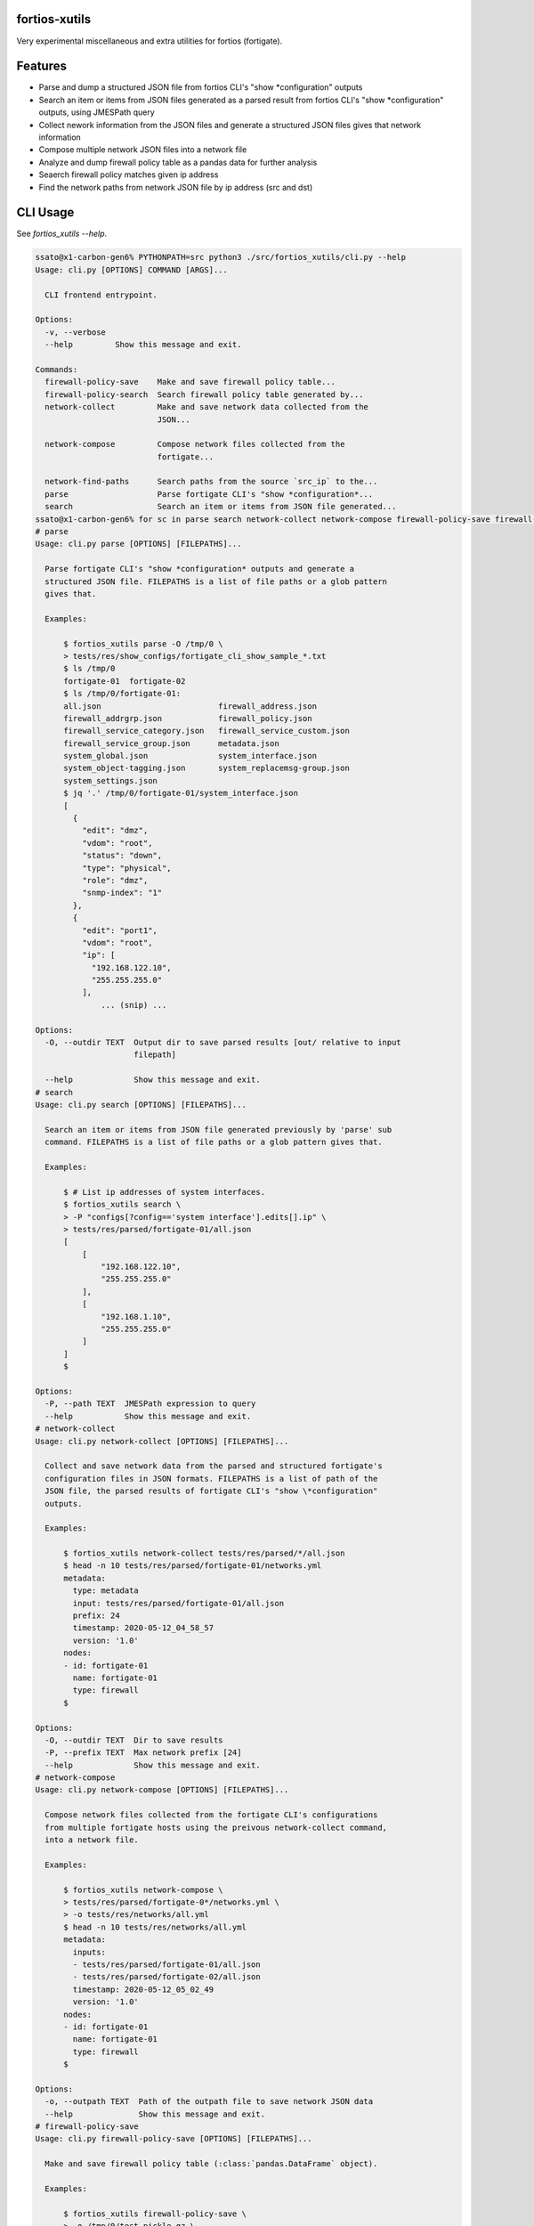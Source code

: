 fortios-xutils
================

.. image:: https://img.shields.io/pypi/v/fortios-xutils.svg
   :target: https://pypi.python.org/pypi/fortios-xutils/
   :alt: [Latest Version]

.. image:: https://img.shields.io/pypi/pyversions/fortios-xutils.svg
   :target: https://pypi.python.org/pypi/fortios-xutils/
   :alt: [Python versions]

.. image:: https://img.shields.io/pypi/l/fortios-xutils.svg
   :target: https://pypi.python.org/pypi/fortios-xutils/
   :alt: MIT License

.. image:: https://img.shields.io/travis/ssato/fortios-xutils.svg
   :target: https://travis-ci.org/ssato/fortios-xutils
   :alt: Test status

.. .. image:: https://img.shields.io/coveralls/ssato/fortios-xutils.svg
      :target: https://coveralls.io/r/ssato/fortios-xutils
      :alt: Coverage Status

.. image:: https://img.shields.io/lgtm/grade/python/g/ssato/fortios-xutils.svg
   :target: https://lgtm.com/projects/g/ssato/fortios-xutils/context:python
   :alt: [Code Quality by LGTM]

Very experimental miscellaneous and extra utilities for fortios (fortigate).

Features
==========

- Parse and dump a structured JSON file from fortios CLI's "show
  \*configuration" outputs
- Search an item or items from JSON files generated as a parsed result from
  fortios CLI's "show \*configuration" outputs, using JMESPath query
- Collect nework information from the JSON files and generate a structured JSON
  files gives that network information
- Compose multiple network JSON files into a network file
- Analyze and dump firewall policy table as a pandas data for further analysis
- Seaerch firewall policy matches given ip address
- Find the network paths from network JSON file by ip address (src and dst)

CLI Usage
============

See `fortios_xutils --help`.

.. code-block:: console

    ssato@x1-carbon-gen6% PYTHONPATH=src python3 ./src/fortios_xutils/cli.py --help
    Usage: cli.py [OPTIONS] COMMAND [ARGS]...

      CLI frontend entrypoint.

    Options:
      -v, --verbose
      --help         Show this message and exit.

    Commands:
      firewall-policy-save    Make and save firewall policy table...
      firewall-policy-search  Search firewall policy table generated by...
      network-collect         Make and save network data collected from the
                              JSON...

      network-compose         Compose network files collected from the
                              fortigate...

      network-find-paths      Search paths from the source `src_ip` to the...
      parse                   Parse fortigate CLI's "show *configuration*...
      search                  Search an item or items from JSON file generated...
    ssato@x1-carbon-gen6% for sc in parse search network-collect network-compose firewall-policy-save firewall-policy-search; do echo "# $sc"; PYTHONPATH=src python3 ./src/fortios_xutils/cli.py $sc --help; done
    # parse
    Usage: cli.py parse [OPTIONS] [FILEPATHS]...

      Parse fortigate CLI's "show *configuration* outputs and generate a
      structured JSON file. FILEPATHS is a list of file paths or a glob pattern
      gives that.

      Examples:

          $ fortios_xutils parse -O /tmp/0 \
          > tests/res/show_configs/fortigate_cli_show_sample_*.txt
          $ ls /tmp/0
          fortigate-01  fortigate-02
          $ ls /tmp/0/fortigate-01:
          all.json                         firewall_address.json
          firewall_addrgrp.json            firewall_policy.json
          firewall_service_category.json   firewall_service_custom.json
          firewall_service_group.json      metadata.json
          system_global.json               system_interface.json
          system_object-tagging.json       system_replacemsg-group.json
          system_settings.json
          $ jq '.' /tmp/0/fortigate-01/system_interface.json
          [
            {
              "edit": "dmz",
              "vdom": "root",
              "status": "down",
              "type": "physical",
              "role": "dmz",
              "snmp-index": "1"
            },
            {
              "edit": "port1",
              "vdom": "root",
              "ip": [
                "192.168.122.10",
                "255.255.255.0"
              ],
                  ... (snip) ...

    Options:
      -O, --outdir TEXT  Output dir to save parsed results [out/ relative to input
                         filepath]

      --help             Show this message and exit.
    # search
    Usage: cli.py search [OPTIONS] [FILEPATHS]...

      Search an item or items from JSON file generated previously by 'parse' sub
      command. FILEPATHS is a list of file paths or a glob pattern gives that.

      Examples:

          $ # List ip addresses of system interfaces.
          $ fortios_xutils search \
          > -P "configs[?config=='system interface'].edits[].ip" \
          > tests/res/parsed/fortigate-01/all.json
          [
              [
                  "192.168.122.10",
                  "255.255.255.0"
              ],
              [
                  "192.168.1.10",
                  "255.255.255.0"
              ]
          ]
          $

    Options:
      -P, --path TEXT  JMESPath expression to query
      --help           Show this message and exit.
    # network-collect
    Usage: cli.py network-collect [OPTIONS] [FILEPATHS]...

      Collect and save network data from the parsed and structured fortigate's
      configuration files in JSON formats. FILEPATHS is a list of path of the
      JSON file, the parsed results of fortigate CLI's "show \*configuration"
      outputs.

      Examples:

          $ fortios_xutils network-collect tests/res/parsed/*/all.json
          $ head -n 10 tests/res/parsed/fortigate-01/networks.yml
          metadata:
            type: metadata
            input: tests/res/parsed/fortigate-01/all.json
            prefix: 24
            timestamp: 2020-05-12_04_58_57
            version: '1.0'
          nodes:
          - id: fortigate-01
            name: fortigate-01
            type: firewall
          $

    Options:
      -O, --outdir TEXT  Dir to save results
      -P, --prefix TEXT  Max network prefix [24]
      --help             Show this message and exit.
    # network-compose
    Usage: cli.py network-compose [OPTIONS] [FILEPATHS]...

      Compose network files collected from the fortigate CLI's configurations
      from multiple fortigate hosts using the preivous network-collect command,
      into a network file.

      Examples:

          $ fortios_xutils network-compose \
          > tests/res/parsed/fortigate-0*/networks.yml \
          > -o tests/res/networks/all.yml
          $ head -n 10 tests/res/networks/all.yml
          metadata:
            inputs:
            - tests/res/parsed/fortigate-01/all.json
            - tests/res/parsed/fortigate-02/all.json
            timestamp: 2020-05-12_05_02_49
            version: '1.0'
          nodes:
          - id: fortigate-01
            name: fortigate-01
            type: firewall
          $

    Options:
      -o, --outpath TEXT  Path of the outpath file to save network JSON data
      --help              Show this message and exit.
    # firewall-policy-save
    Usage: cli.py firewall-policy-save [OPTIONS] [FILEPATHS]...

      Make and save firewall policy table (:class:`pandas.DataFrame` object).

      Examples:

          $ fortios_xutils firewall-policy-save \
          > -o /tmp/0/test.pickle.gz \
          > tests/res/parsed/fortigate-01/all.json
          $ file /tmp/0/test.pickle.gz
          /tmp/0/test.pickle.gz: gzip compressed data, was "test.pickle"  ...
          $

    Options:
      -O, --outdir TEXT  Dir to save results [same dir input files exist]
      --help             Show this message and exit.
    # firewall-policy-search
    Usage: cli.py firewall-policy-search [OPTIONS] FILEPATH

      Search firewall policy table generated by 'firewall-policy-save' command,
      by ip address. FILEPATH is a file path to the pandas dataframe file
      generated by 'firewall-policy-save' command.

      Examples:

          $ fortios_xutils firewall-policy-search \
          > --ip 192.168.122.3 /tmp/0/test.pickle.gz
          [
            {
              "edit": "20",
              "name": "Monitor_Servers_02",
              "uuid": "3da73baa-dacb-48cb-852c-c4be245b4609",
              "srcintf": "port1",
              "dstintf": "",
              "srcaddr": "host_192.168.122.1",
              "dstaddr": "network_192.168.122.0/24",
              "action": "accept",
              "schedule": "always",
              "service": [
                "HTTPS",
                "HTTP"
              ],
              "inspection-mode": "",
              "nat": "",
              "srcaddrs": [
                "192.168.122.1/32"
              ],
              "dstaddrs": [
                "192.168.122.0/24"
              ],
              "comments": ""
            }
          ]

    Options:
      -i, --ip TEXT  Specify an IP address to search
      --help         Show this message and exit.
    ssato@x1-carbon-gen6%

.. vim:sw=4:ts=4:et:
